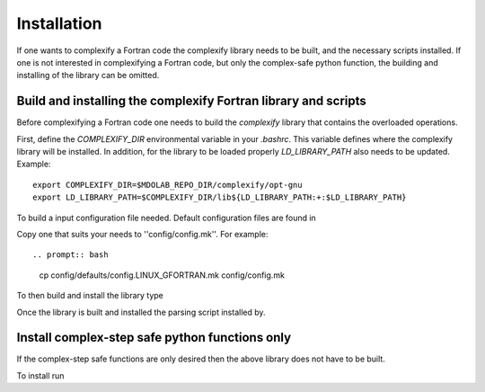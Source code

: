 .. _complexify_installation:

Installation
============

If one wants to complexify a Fortran code the complexify library needs to be built, and the necessary scripts installed.
If one is not interested in complexifying a Fortran code, but only the complex-safe python function, the building and installing of the library can be omitted.


Build and installing the complexify Fortran library and scripts
---------------------------------------------------------------

Before complexifying a Fortran code one needs to build the `complexify` library that contains the overloaded operations.

First, define the `COMPLEXIFY_DIR` environmental variable in your `.bashrc`.
This variable defines where the complexify library will be installed.
In addition, for the library to be loaded properly `LD_LIBRARY_PATH` also needs to be updated.
Example::

    export COMPLEXIFY_DIR=$MDOLAB_REPO_DIR/complexify/opt-gnu
    export LD_LIBRARY_PATH=$COMPLEXIFY_DIR/lib${LD_LIBRARY_PATH:+:$LD_LIBRARY_PATH}

To build a input configuration file needed.
Default configuration files are found in

.. prompt:: bash

    config/defaults

Copy one that suits your needs to ''config/config.mk''.
For example::

.. prompt:: bash

    cp config/defaults/config.LINUX_GFORTRAN.mk config/config.mk

To then build and install the library type

.. prompt:: bash

    make
    make install

Once the library is built and installed the parsing script installed by.

.. prompt:: bash

  pip install .


Install complex-step safe python functions only
------------------------------------------------

If the complex-step safe functions are only desired then the above library does not have to be built.

To install run

.. prompt:: bash

  pip install .










